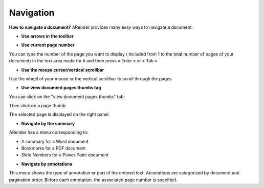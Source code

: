 ----------
Navigation
----------

**How to navigate a document?**
ARender provides many easy ways to navigate a document:


- **Use arrows in the toolbar**

.. image:: /_static/images/new/nav1.png
    :align: center

- **Use current page number**

.. image:: /_static/images/new/nav2.png
    :align: center

You can type the number of the page you want to display ( included from 1 to the total number of pages of your document) in the text area made for it and then press « Enter » or « Tab »

- **Use the mouse cursor/vertical scrollbar**

Use the wheel of your mouse or the vertical scrollbar to scroll through the pages

- **Use view document pages thumbs tag**


You can click on the "view document pages thumbs" tab:

.. image:: /_static/images/new/nav3.png
    :align: center

Then click on a page thumb:

.. image:: /_static/images/new/nav4.png
    :align: center

The selected page is displayed on the right panel. 

- **Navigate by the summary**

ARender has a menu corresponding to:

* A summary for a Word document
* Bookmarks for a PDF document
* Slide Numbers for a Power Point document


- **Navigate by annotations**

.. image:: /_static/images/new/nav5.png
    :align: center

This menu shows the type of annotation or part of the entered text. Annotations are categorized by document and pagination order. Before each annotation, the associated page number is specified.
    